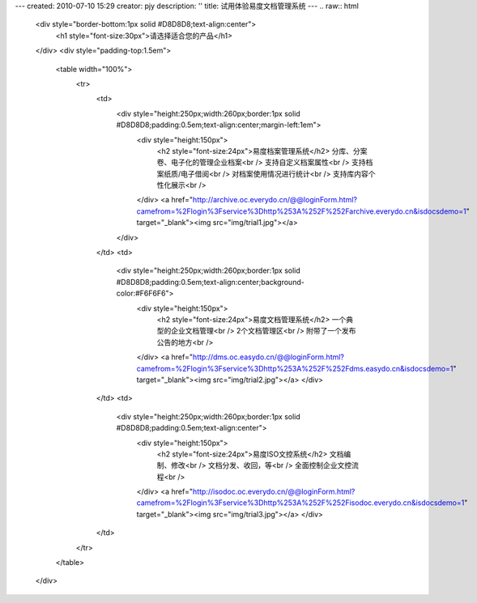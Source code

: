 ---
created: 2010-07-10 15:29
creator: pjy
description: ''
title: 试用体验易度文档管理系统
---
.. raw:: html

   <div style="border-bottom:1px solid #D8D8D8;text-align:center">
       <h1 style="font-size:30px">请选择适合您的产品</h1>
   </div>
   <div style="padding-top:1.5em">
       <table width="100%">
           <tr>
               <td>
                   <div style="height:250px;width:260px;border:1px solid #D8D8D8;padding:0.5em;text-align:center;margin-left:1em">
                       <div style="height:150px">
                           <h2 style="font-size:24px">易度档案管理系统</h2>
                           分库、分案卷、电子化的管理企业档案<br />
                           支持自定义档案属性<br />
                           支持档案纸质/电子借阅<br />
                           对档案使用情况进行统计<br />
                           支持库内容个性化展示<br />
                       </div>
                       <a href="http://archive.oc.everydo.cn/@@loginForm.html?camefrom=%2Flogin%3Fservice%3Dhttp%253A%252F%252Farchive.everydo.cn&isdocsdemo=1" target="_blank"><img src="img/trial1.jpg"></a>
                   </div>
               </td>
               <td>
                   <div style="height:250px;width:260px;border:1px solid #D8D8D8;padding:0.5em;text-align:center;background-color:#F6F6F6">
                       <div style="height:150px">
                           <h2 style="font-size:24px">易度文档管理系统</h2>
                           一个典型的企业文档管理<br />
                           2个文档管理区<br />
                           附带了一个发布公告的地方<br />
                       </div>
                       <a href="http://dms.oc.easydo.cn/@@loginForm.html?camefrom=%2Flogin%3Fservice%3Dhttp%253A%252F%252Fdms.easydo.cn&isdocsdemo=1" target="_blank"><img src="img/trial2.jpg"></a>
                       </div>
               </td>
               <td>
                   <div style="height:250px;width:260px;border:1px solid #D8D8D8;padding:0.5em;text-align:center">
                       <div style="height:150px">
                           <h2 style="font-size:24px">易度ISO文控系统</h2>
                           文档编制、修改<br />
                           文档分发、收回，等<br />
                           全面控制企业文控流程<br />
                       </div>
                       <a href="http://isodoc.oc.everydo.cn/@@loginForm.html?camefrom=%2Flogin%3Fservice%3Dhttp%253A%252F%252Fisodoc.everydo.cn&isdocsdemo=1" target="_blank"><img src="img/trial3.jpg"></a>
                       </div>
               </td>
           </tr>
       </table>
   </div>
